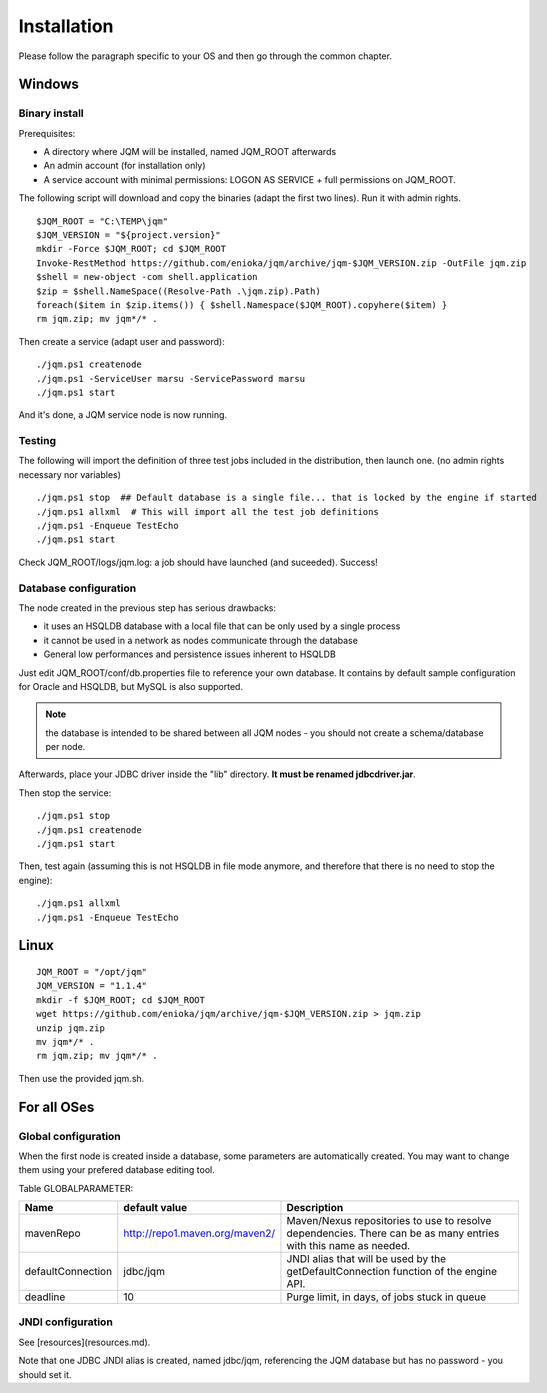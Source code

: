 ﻿Installation
###################

Please follow the paragraph specific to your OS and then go through the common chapter.

.. highlight:: bash

Windows
*************

Binary install
------------------

Prerequisites:

* A directory where JQM will be installed, named JQM_ROOT afterwards
* An admin account (for installation only)
* A service account with minimal permissions: LOGON AS SERVICE + full permissions on JQM_ROOT.

The following script will download and copy the binaries (adapt the first two lines). Run it with admin rights. ::

	$JQM_ROOT = "C:\TEMP\jqm"
	$JQM_VERSION = "${project.version}"
	mkdir -Force $JQM_ROOT; cd $JQM_ROOT
	Invoke-RestMethod https://github.com/enioka/jqm/archive/jqm-$JQM_VERSION.zip -OutFile jqm.zip
	$shell = new-object -com shell.application
	$zip = $shell.NameSpace((Resolve-Path .\jqm.zip).Path)
	foreach($item in $zip.items()) { $shell.Namespace($JQM_ROOT).copyhere($item) }
	rm jqm.zip; mv jqm*/* .

Then create a service (adapt user and password)::

	./jqm.ps1 createnode
	./jqm.ps1 -ServiceUser marsu -ServicePassword marsu
	./jqm.ps1 start

And it's done, a JQM service node is now running.

Testing
-------------

The following will import the definition of three test jobs included in the distribution, then launch one. (no admin rights necessary nor variables) ::

	./jqm.ps1 stop  ## Default database is a single file... that is locked by the engine if started
	./jqm.ps1 allxml  # This will import all the test job definitions
	./jqm.ps1 -Enqueue TestEcho
	./jqm.ps1 start

Check JQM_ROOT/logs/jqm.log: a job should have launched (and suceeded). Success!

Database configuration
------------------------

The node created in the previous step has serious drawbacks:

* it uses an HSQLDB database with a local file that can be only used by a single process
* it cannot be used in a network as nodes communicate through the database
* General low performances and persistence issues inherent to HSQLDB

Just edit JQM_ROOT/conf/db.properties file to reference your own database. 
It contains by default sample configuration for Oracle and HSQLDB, but MySQL is also supported.

.. note:: the database is intended to be shared between all JQM nodes - you should not create a schema/database per node.

Afterwards, place your JDBC driver inside the "lib" directory. **It must be renamed jdbcdriver.jar**.

Then stop the service::

	./jqm.ps1 stop
	./jqm.ps1 createnode
	./jqm.ps1 start

Then, test again (assuming this is not HSQLDB in file mode anymore, and therefore that there is no need to stop the engine)::

	./jqm.ps1 allxml
	./jqm.ps1 -Enqueue TestEcho


Linux
*********

::

	JQM_ROOT = "/opt/jqm"
	JQM_VERSION = "1.1.4"
	mkdir -f $JQM_ROOT; cd $JQM_ROOT
	wget https://github.com/enioka/jqm/archive/jqm-$JQM_VERSION.zip > jqm.zip
	unzip jqm.zip
	mv jqm*/* .
	rm jqm.zip; mv jqm*/* .

Then use the provided jqm.sh.

For all OSes
****************

Global configuration
-------------------------

When the first node is created inside a database, some parameters are automatically created. You may want to change them using your prefered 
database editing tool.

Table GLOBALPARAMETER:

+---------------------+--------------------------------+--------------------------------------------------------------+
| Name                | default value                  | Description                                                  |
+=====================+================================+==============================================================+
| mavenRepo           | http://repo1.maven.org/maven2/ | Maven/Nexus repositories to use to resolve dependencies.     |
|                     |                                | There can be as many entries with this name as needed.       |
+---------------------+--------------------------------+--------------------------------------------------------------+
| defaultConnection   | jdbc/jqm                       | JNDI alias that will be used by the getDefaultConnection     |
|                     |                                | function of the engine API.                                  |
+---------------------+--------------------------------+--------------------------------------------------------------+
| deadline            | 10                             | Purge limit, in days, of jobs stuck in queue                 |
+---------------------+--------------------------------+--------------------------------------------------------------+

JNDI configuration
---------------------

See [resources](resources.md).

Note that one JDBC JNDI alias is created, named jdbc/jqm, referencing the JQM database but has no password - you should set it.



